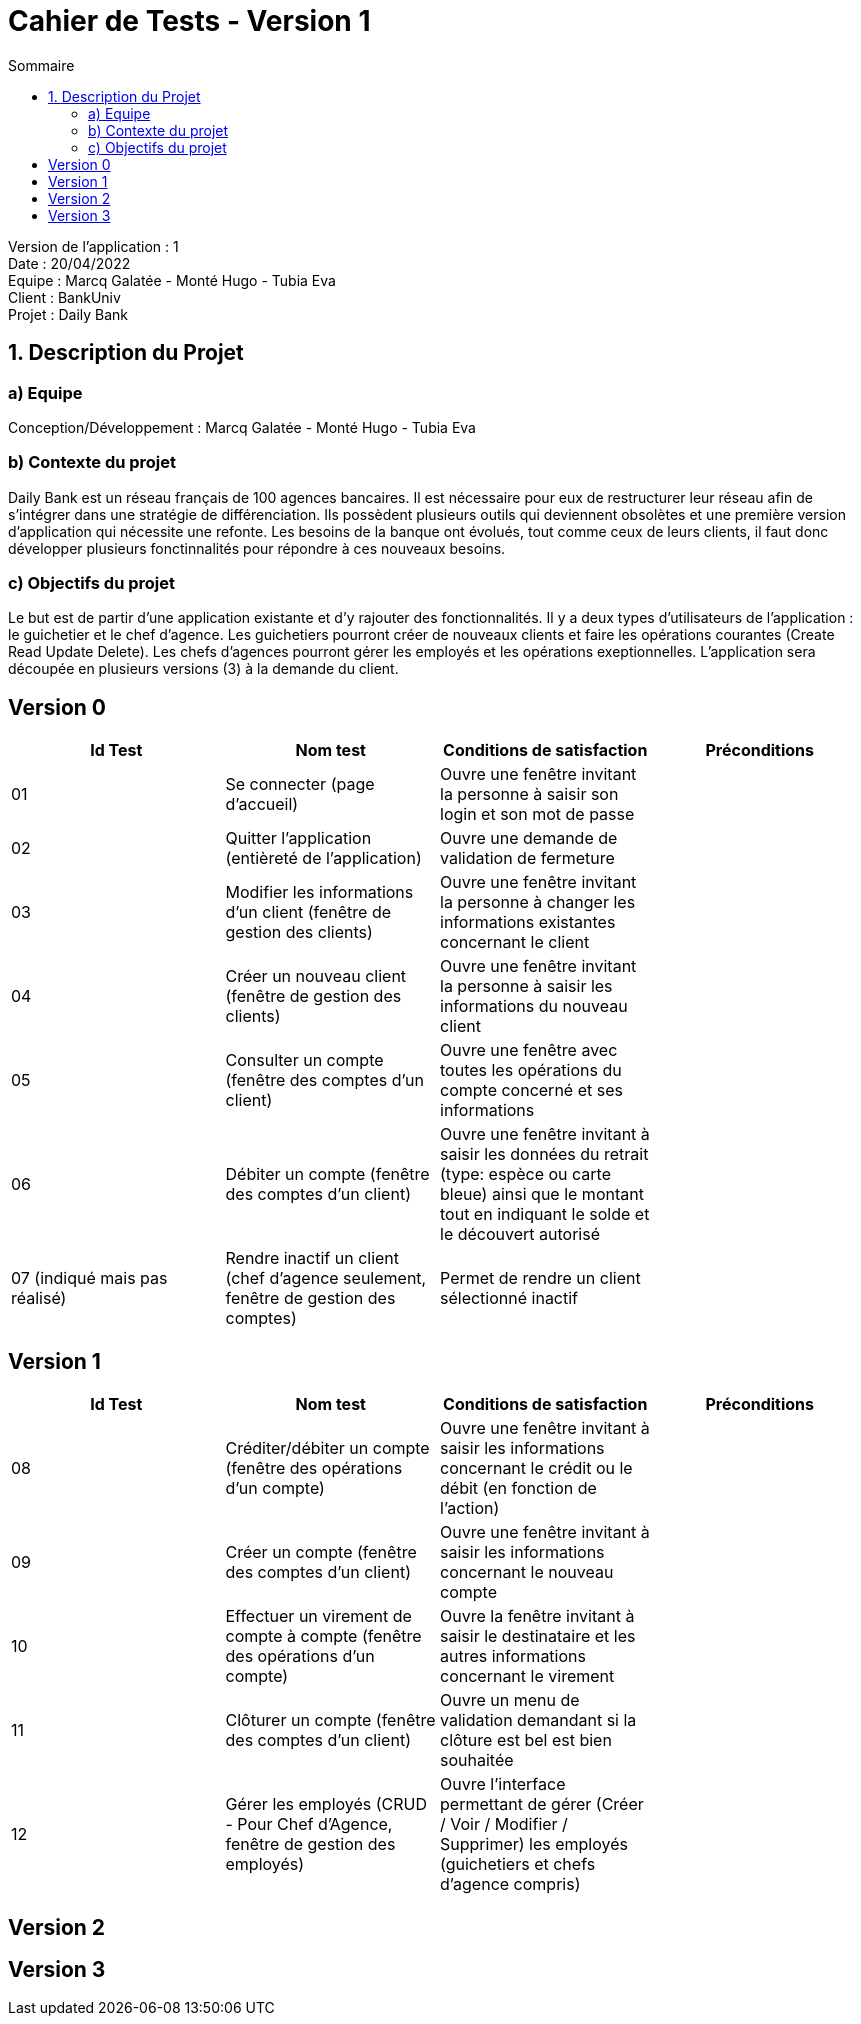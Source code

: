 = Cahier de Tests - Version 1
:toc:
:toc-title: Sommaire

Version de l'application : 1 +
Date : 20/04/2022 +
Equipe : Marcq Galatée - Monté Hugo - Tubia Eva +
Client : BankUniv +
Projet : Daily Bank + 

<<<
== 1. Description du Projet
=== a) Equipe

Conception/Développement : Marcq Galatée - Monté Hugo - Tubia Eva +

=== b) Contexte du projet

Daily Bank est un réseau français de 100 agences bancaires. Il est nécessaire pour eux de restructurer leur réseau afin de s’intégrer dans une stratégie de différenciation. Ils possèdent plusieurs outils qui deviennent obsolètes et une première version d’application qui nécessite une refonte. Les besoins de la banque ont évolués, tout comme ceux de leurs clients, il faut donc développer plusieurs fonctinnalités pour répondre à ces nouveaux besoins.

=== c) Objectifs du projet

Le but est de partir d’une application existante et d’y rajouter des fonctionnalités. Il y a deux types d’utilisateurs de l’application : le guichetier et le chef d’agence. Les guichetiers pourront créer de nouveaux clients et faire les opérations courantes (Create Read Update Delete). Les chefs d’agences pourront gérer les employés et les opérations exeptionnelles. L’application sera découpée en plusieurs versions (3) à la demande du client.

== Version 0

|===
| Id Test | Nom test | Conditions de satisfaction | Préconditions

| 01
| Se connecter (page d'accueil) 
| Ouvre une fenêtre invitant la personne à saisir son login et son mot de passe
|

| 02
| Quitter l'application (entièreté de l'application)
| Ouvre une demande de validation de fermeture
|

| 03
| Modifier les informations d'un client (fenêtre de gestion des clients)
| Ouvre une fenêtre invitant la personne à changer les informations existantes concernant le client
|

| 04
| Créer un nouveau client (fenêtre de gestion des clients)
| Ouvre une fenêtre invitant la personne à saisir les informations du nouveau client
|

| 05
| Consulter un compte (fenêtre des comptes d'un client)
| Ouvre une fenêtre avec toutes les opérations du compte concerné et ses informations
|

| 06
| Débiter un compte (fenêtre des comptes d'un client)
| Ouvre une fenêtre invitant à saisir les données du retrait (type: espèce ou carte bleue) ainsi que le montant tout en indiquant le solde et le découvert autorisé
|

| 07 (indiqué mais pas réalisé)
| Rendre inactif un client (chef d'agence seulement,  fenêtre de gestion des comptes)
| Permet de rendre un client sélectionné inactif
|
|===

== Version 1

|===
| Id Test | Nom test | Conditions de satisfaction | Préconditions

| 08
| Créditer/débiter un compte (fenêtre des opérations d'un compte)
| Ouvre une fenêtre invitant à saisir les informations concernant le crédit ou le débit (en fonction de l'action)
|

| 09
| Créer un compte (fenêtre des comptes d'un client)
| Ouvre une fenêtre invitant à saisir les informations concernant le nouveau compte
|

| 10
| Effectuer un virement de compte à compte (fenêtre des opérations d'un compte)
| Ouvre la fenêtre invitant à saisir le destinataire et les autres informations concernant le virement
|

| 11
| Clôturer un compte (fenêtre des comptes d'un client)
| Ouvre un menu de validation demandant si la clôture est bel est bien souhaitée
|

| 12
| Gérer les employés (CRUD - Pour Chef d'Agence, fenêtre de gestion des employés) 
| Ouvre l'interface permettant de gérer (Créer / Voir / Modifier / Supprimer) les employés (guichetiers et chefs d'agence compris)
|
|===

== Version 2

== Version 3
